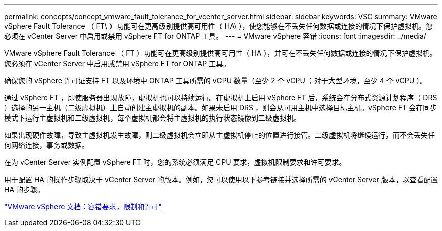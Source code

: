 ---
permalink: concepts/concept_vmware_fault_tolerance_for_vcenter_server.html 
sidebar: sidebar 
keywords: VSC 
summary: VMware vSphere Fault Tolerance （ FT\ ）功能可在更高级别提供高可用性（ HA\ ），使您能够在不丢失任何数据或连接的情况下保护虚拟机。您必须在 vCenter Server 中启用或禁用 vSphere FT for ONTAP 工具。 
---
= VMware vSphere 容错
:icons: font
:imagesdir: ../media/


[role="lead"]
VMware vSphere Fault Tolerance （ FT ）功能可在更高级别提供高可用性（ HA ），并可在不丢失任何数据或连接的情况下保护虚拟机。您必须在 vCenter Server 中启用或禁用 vSphere FT for ONTAP 工具。

确保您的 vSphere 许可证支持 FT 以及环境中 ONTAP 工具所需的 vCPU 数量（至少 2 个 vCPU ；对于大型环境，至少 4 个 vCPU ）。

通过 vSphere FT ，即使服务器出现故障，虚拟机也可以持续运行。在虚拟机上启用 vSphere FT 后，系统会在分布式资源计划程序（ DRS ）选择的另一主机（二级虚拟机）上自动创建主虚拟机的副本。如果未启用 DRS ，则会从可用主机中选择目标主机。vSphere FT 会在同步模式下运行主虚拟机和二级虚拟机，每个虚拟机都会将主虚拟机的执行状态镜像到二级虚拟机。

如果出现硬件故障，导致主虚拟机发生故障，则二级虚拟机会立即从主虚拟机停止的位置进行接管。二级虚拟机将继续运行，而不会丢失任何网络连接，事务或数据。

在为 vCenter Server 实例配置 vSphere FT 时，您的系统必须满足 CPU 要求，虚拟机限制要求和许可要求。

用于配置 HA 的操作步骤取决于 vCenter Server 的版本。例如，您可以使用以下参考链接并选择所需的 vCenter Server 版本，以查看配置 HA 的步骤。

https://docs.vmware.com/en/VMware-vSphere/6.5/com.vmware.vsphere.avail.doc/GUID-57929CF0-DA9B-407A-BF2E-E7B72708D825.html["VMware vSphere 文档：容错要求，限制和许可"]
